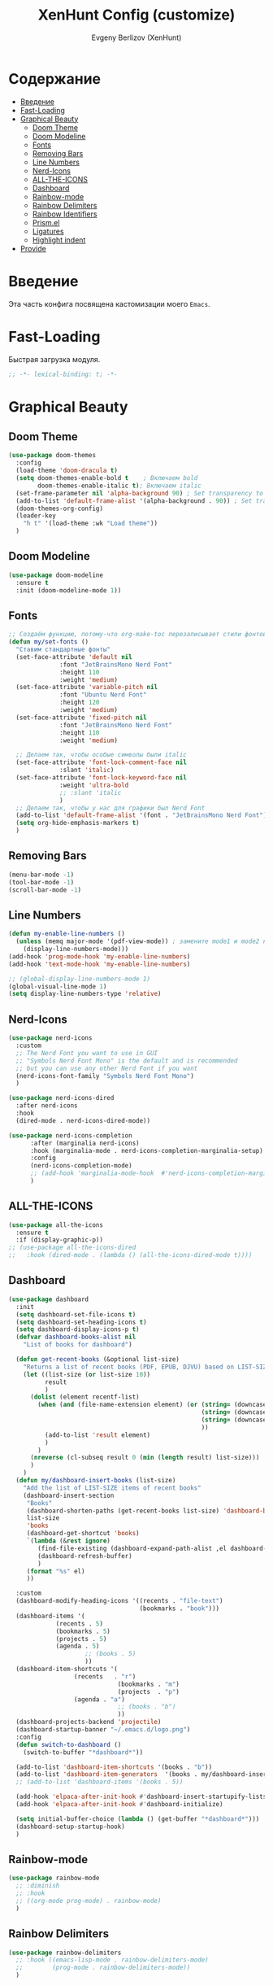 #+TITLE:XenHunt Config (customize)
#+AUTHOR: Evgeny Berlizov (XenHunt)
#+DESCRIPTION: XenHunt's config of customization
#+STARTUP: content
#+PROPERTY: header-args :tangle beauty.el
* Содержание
:PROPERTIES:
:TOC:      :include all :depth 100 :force (nothing) :ignore (this) :local (nothing)
:END:
:CONTENTS:
- [[#введение][Введение]]
- [[#fast-loading][Fast-Loading]]
- [[#graphical-beauty][Graphical Beauty]]
  - [[#doom-theme][Doom Theme]]
  - [[#doom-modeline][Doom Modeline]]
  - [[#fonts][Fonts]]
  - [[#removing-bars][Removing Bars]]
  - [[#line-numbers][Line Numbers]]
  - [[#nerd-icons][Nerd-Icons]]
  - [[#all-the-icons][ALL-THE-ICONS]]
  - [[#dashboard][Dashboard]]
  - [[#rainbow-mode][Rainbow-mode]]
  - [[#rainbow-delimiters][Rainbow Delimiters]]
  - [[#rainbow-identifiers][Rainbow Identifiers]]
  - [[#prismel][Prism.el]]
  - [[#ligatures][Ligatures]]
  - [[#highlight-indent][Highlight indent]]
- [[#provide][Provide]]
:END:
* Введение
:PROPERTIES:
:CUSTOM_ID: введение
:END:

Эта часть конфига посвящена кастомизации моего =Emacs=. 

* Fast-Loading
:PROPERTIES:
:CUSTOM_ID: fast-loading
:END:

Быстрая загрузка модуля.

#+begin_src emacs-lisp
;; -*- lexical-binding: t; -*-
#+end_src

* Graphical Beauty
:PROPERTIES:
:CUSTOM_ID: graphical-beauty
:END:
** Doom Theme 
:PROPERTIES:
:CUSTOM_ID: doom-theme
:END:
#+begin_src emacs-lisp
(use-package doom-themes
  :config
  (load-theme 'doom-dracula t)
  (setq doom-themes-enable-bold t    ; Включаем bold
        doom-themes-enable-italic t); Включаем italic
  (set-frame-parameter nil 'alpha-background 90) ; Set transparency to 85%
  (add-to-list 'default-frame-alist '(alpha-background . 90)) ; Set transparency for new frames
  (doom-themes-org-config)
  (leader-key
    "h t" '(load-theme :wk "Load theme"))
  )
#+end_src
** Doom Modeline 
:PROPERTIES:
:CUSTOM_ID: doom-modeline
:END:
#+begin_src emacs-lisp
(use-package doom-modeline
  :ensure t
  :init (doom-modeline-mode 1))
#+end_src
** Fonts
:PROPERTIES:
:CUSTOM_ID: fonts
:END:

#+begin_src emacs-lisp
;; Создаём функцию, потому-что org-make-toc перезаписывает стили фонтов
(defun my/set-fonts ()
  "Ставим стандартные фонты"
  (set-face-attribute 'default nil
		      :font "JetBrainsMono Nerd Font"
		      :height 110
		      :weight 'medium)
  (set-face-attribute 'variable-pitch nil
		      :font "Ubuntu Nerd Font"
		      :height 120
		      :weight 'medium)
  (set-face-attribute 'fixed-pitch nil
		      :font "JetBrainsMono Nerd Font"
		      :height 110
		      :weight 'medium)

  ;; Делаем так, чтобы особые символы были italic
  (set-face-attribute 'font-lock-comment-face nil
		      :slant 'italic)
  (set-face-attribute 'font-lock-keyword-face nil
		      :weight 'ultra-bold
		      ;; :slant 'italic
		      )
  ;; Делаем так, чтобы у нас для графики был Nerd Font
  (add-to-list 'default-frame-alist '(font . "JetBrainsMono Nerd Font"))
  (setq org-hide-emphasis-markers t)
  )

#+end_src

#+RESULTS:
: my/set-fonts

** Removing Bars
:PROPERTIES:
:CUSTOM_ID: removing-bars
:END:

#+begin_src emacs-lisp
(menu-bar-mode -1)
(tool-bar-mode -1)
(scroll-bar-mode -1)
#+end_src

** Line Numbers
:PROPERTIES:
:CUSTOM_ID: line-numbers
:END:

#+begin_src emacs-lisp
(defun my-enable-line-numbers ()
  (unless (memq major-mode '(pdf-view-mode)) ; замените mode1 и mode2 на режимы, в которых не нужно включать display-line-numbers-mode
    (display-line-numbers-mode)))
(add-hook 'prog-mode-hook 'my-enable-line-numbers)
(add-hook 'text-mode-hook 'my-enable-line-numbers)

;; (global-display-line-numbers-mode 1)
(global-visual-line-mode 1)
(setq display-line-numbers-type 'relative) 
#+end_src

** Nerd-Icons 
:PROPERTIES:
:CUSTOM_ID: nerd-icons
:END:
#+begin_src emacs-lisp
(use-package nerd-icons
  :custom
  ;; The Nerd Font you want to use in GUI
  ;; "Symbols Nerd Font Mono" is the default and is recommended
  ;; but you can use any other Nerd Font if you want
  (nerd-icons-font-family "Symbols Nerd Font Mono")
  )

(use-package nerd-icons-dired
  :after nerd-icons
  :hook
  (dired-mode . nerd-icons-dired-mode))

(use-package nerd-icons-completion
      :after (marginalia nerd-icons)
      :hook (marginalia-mode . nerd-icons-completion-marginalia-setup)
      :config
      (nerd-icons-completion-mode)
      ;; (add-hook 'marginalia-mode-hook  #'nerd-icons-completion-marginalia-setup)
      )
#+end_src
** ALL-THE-ICONS 
:PROPERTIES:
:CUSTOM_ID: all-the-icons
:END:
#+begin_src emacs-lisp
(use-package all-the-icons
  :ensure t
  :if (display-graphic-p))
;; (use-package all-the-icons-dired
;;   :hook (dired-mode . (lambda () (all-the-icons-dired-mode t))))
#+end_src
** Dashboard 
:PROPERTIES:
:CUSTOM_ID: dashboard
:END:
#+begin_src emacs-lisp
(use-package dashboard
  :init
  (setq dashboard-set-file-icons t)
  (setq dashboard-set-heading-icons t)
  (setq dashboard-display-icons-p t)
  (defvar dashboard-books-alist nil
    "List of books for dashboard")

  (defun get-recent-books (&optional list-size)
    "Returns a list of recent books (PDF, EPUB, DJVU) based on LIST-SIZE"
    (let ((list-size (or list-size 10))
          result
          )
      (dolist (element recentf-list)
        (when (and (file-name-extension element) (or (string= (downcase (file-name-extension element)) "pdf")
                                                     (string= (downcase (file-name-extension element)) "epub")
                                                     (string= (downcase (file-name-extension element)) "djvu")
                                                     ))
          (add-to-list 'result element)
          )
        )
      (nreverse (cl-subseq result 0 (min (length result) list-size)))
      )
    )
  (defun my/dashboard-insert-books (list-size)
    "Add the list of LIST-SIZE items of recent books"
    (dashboard-insert-section
     "Books"
     (dashboard-shorten-paths (get-recent-books list-size) 'dashboard-books-alist 'books)
     list-size
     'books
     (dashboard-get-shortcut 'books)
     `(lambda (&rest ignore)
        (find-file-existing (dashboard-expand-path-alist ,el dashboard-books-alist))
        (dashboard-refresh-buffer)
        )
     (format "%s" el)
     ))
  
  :custom
  (dashboard-modify-heading-icons '((recents . "file-text")
                                    (bookmarks . "book")))
  (dashboard-items '(
		     (recents . 5)
		     (bookmarks . 5)
		     (projects . 5)
		     (agenda . 5)
                     ;; (books . 5)
                     ))
  (dashboard-item-shortcuts '(
			      (recents   . "r")
                              (bookmarks . "m")
                              (projects  . "p")
			      (agenda . "a")
                              ;; (books . "b")
                              ))
  (dashboard-projects-backend 'projectile)
  (dashboard-startup-banner "~/.emacs.d/logo.png")
  :config
  (defun switch-to-dashboard ()
    (switch-to-buffer "*dashboard*"))

  (add-to-list 'dashboard-item-shortcuts '(books . "b"))
  (add-to-list 'dashboard-item-generators  '(books . my/dashboard-insert-books))
  ;; (add-to-list 'dashboard-items '(books . 5))
  
  (add-hook 'elpaca-after-init-hook #'dashboard-insert-startupify-lists)
  (add-hook 'elpaca-after-init-hook #'dashboard-initialize)
  
  (setq initial-buffer-choice (lambda () (get-buffer "*dashboard*")))
  (dashboard-setup-startup-hook)
  )
#+end_src

#+RESULTS:
: [nil 26328 32309 232892 nil elpaca-process-queues nil nil 53000 nil]

** Rainbow-mode 
:PROPERTIES:
:CUSTOM_ID: rainbow-mode
:END:
#+begin_src emacs-lisp
(use-package rainbow-mode
  ;; :diminish
  ;; :hook 
  ;; ((org-mode prog-mode) . rainbow-mode)
  )
#+end_src
** Rainbow Delimiters 
:PROPERTIES:
:CUSTOM_ID: rainbow-delimiters
:END:
#+begin_src emacs-lisp
(use-package rainbow-delimiters
  ;; :hook ((emacs-lisp-mode . rainbow-delimiters-mode)
  ;;        (prog-mode . rainbow-delimiters-mode))
  )
#+end_src
** Rainbow Identifiers 
:PROPERTIES:
:CUSTOM_ID: rainbow-identifiers
:END:
#+begin_src emacs-lisp
(use-package rainbow-identifiers
  :config
  ;; (add-hook 'prog-mode-hook 'rainbow-identifiers-mode)
  )
#+end_src
** Prism.el 
:PROPERTIES:
:CUSTOM_ID: prismel
:END:
#+begin_src emacs-lisp
(use-package prism
  ;; :elpaca (prism :fetcher github :repo "alphapapa/prism.el")
  :hook (
	 ((python-mode python-ts-mode html-mode) . prism-whitespace-mode)
	 ((javascript-mode js-ts-mode js-mode js2-mode css-mode typescript-mode json-mode yaml-mode html-mode markdown-mode  latex-mode bash-mode scheme-mode janet-mode janet-ts-mode go-mode go-ts-mode lisp-mode sh-mode bash-ts-mode) . prism-mode)
	 )
  :mode
  (("\\.html\\'" . (lambda () (prism-whitespace-mode) (setq-local prism-whitespace-indent-offset 2))))
  :init
  ;;(message (member 'prism-mode #'emacs-lisp-mode-hook))
  (defun my/set-elisp-prism()
  (interactive)
  ;; (message  (string(memq 'prism-mode emacs-lisp-mode-hook)))
    (unless (member 'prism-mode emacs-lisp-mode-hook)
      (add-hook 'emacs-lisp-mode-hook #'prism-mode)
      )
    )

  (defun my/set-clojure-prism ()
    (unless (member 'prism-mode clojure-mode-hook)
      (add-hook 'clojure-mode-hook #'prism-mode))
    (unless (member 'prism-mode clojure-ts-mode-hook)
      (add-hook 'clojure-ts-mode-hook #'prism-mode)))

  (add-hook 'server-after-make-frame-hook 'my/set-elisp-prism)

  (add-hook 'server-after-make-frame-hook 'my/set-clojure-prism)
  ;;(my/set-elisp-prism)
  )
#+end_src
** Ligatures 
:PROPERTIES:
:CUSTOM_ID: ligatures
:END:
#+begin_src emacs-lisp
(use-package ligature
  :config
  (ligature-set-ligatures 'prog-mode '("--" "---" "==" "===" "!=" "!==" "=!="
                              "=:=" "=/=" "<=" ">=" "&&" "&&&" "&=" "++" "+++" "***" ";;" "!!"
                              "??" "???" "?:" "?." "?=" "<:" ":<" ":>" ">:" "<:<" "<>" "<<<" ">>>"
                              "<<" ">>" "||" "-|" "_|_" "|-" "||-" "|=" "||=" "##" "###" "####"
                              "#{" "#[" "]#" "#(" "#?" "#_" "#_(" "#:" "#!" "#=" "^=" "<$>" "<$"
                              "$>" "<+>" "<+" "+>" "<*>" "<*" "*>" "</" "</>" "/>" "<!--" "<#--"
                              "-->" "->" "->>" "<<-" "<-" "<=<" "=<<" "<<=" "<==" "<=>" "<==>"
                              "==>" "=>" "=>>" ">=>" ">>=" ">>-" ">-" "-<" "-<<" ">->" "<-<" "<-|"
                              "<=|" "|=>" "|->" "<->" "<~~" "<~" "<~>" "~~" "~~>" "~>" "~-" "-~"
                              "~@" "[||]" "|]" "[|" "|}" "{|" "[<" ">]" "|>" "<|" "||>" "<||"
                              "|||>" "<|||" "<|>" "..." ".." ".=" "..<" ".?" "::" ":::" ":=" "::="
                              ":?" ":?>" "//" "///" "/*" "*/" "/=" "//=" "/==" "@_" "__" "???"
                              "<:<" ";;;"))
  (global-ligature-mode t))
#+end_src

#+RESULTS:
: [nil 26384 3261 275682 nil elpaca-process-queues nil nil 171000 nil]

** Highlight indent
:PROPERTIES:
:CUSTOM_ID: highlight-indent
:END:
#+begin_src emacs-lisp
(use-package highlight-indent-guides
  :hook (prog-mode . highlight-indent-guides-mode)
  )
#+end_src
* Provide
:PROPERTIES:
:CUSTOM_ID: provide
:END:
#+begin_src emacs-lisp
(provide 'beauty)
#+end_src
